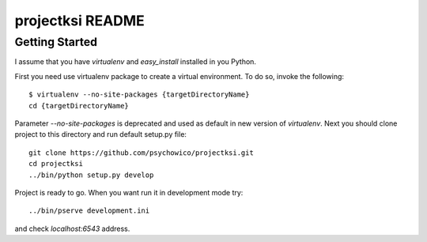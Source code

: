 projectksi README
==================

Getting Started
---------------

I assume that you have *virtualenv* and *easy_install* installed in you Python.


First you need use virtualenv package to create a virtual environment.
To do so, invoke the following::

    $ virtualenv --no-site-packages {targetDirectoryName}
    cd {targetDirectoryName}

Parameter *--no-site-packages* is deprecated and used as default in new version of *virtualenv*.
Next you should clone project to this directory and run default setup.py file::

        git clone https://github.com/psychowico/projectksi.git
        cd projectksi
        ../bin/python setup.py develop

Project is ready to go. When you want run it in development mode try::

    ../bin/pserve development.ini

and check *localhost:6543* address.